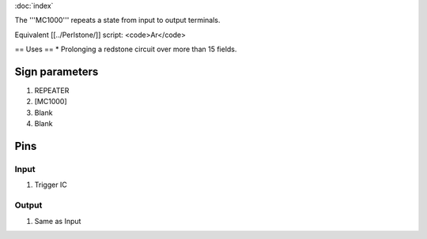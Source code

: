 :doc:`index`

The '''MC1000''' repeats a state from input to output terminals.

Equivalent [[../Perlstone/]] script: <code>Ar</code>

== Uses ==
* Prolonging a redstone circuit over more than 15 fields.

Sign parameters
===============

#. REPEATER
#. [MC1000]
#. Blank
#. Blank

Pins
====

Input
-----

#. Trigger IC

Output
------

#. Same as Input

